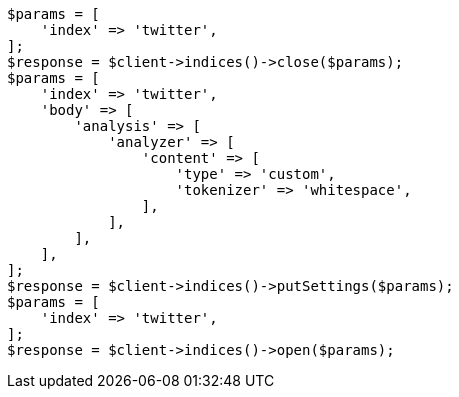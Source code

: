 // indices/update-settings.asciidoc:169

[source, php]
----
$params = [
    'index' => 'twitter',
];
$response = $client->indices()->close($params);
$params = [
    'index' => 'twitter',
    'body' => [
        'analysis' => [
            'analyzer' => [
                'content' => [
                    'type' => 'custom',
                    'tokenizer' => 'whitespace',
                ],
            ],
        ],
    ],
];
$response = $client->indices()->putSettings($params);
$params = [
    'index' => 'twitter',
];
$response = $client->indices()->open($params);
----

